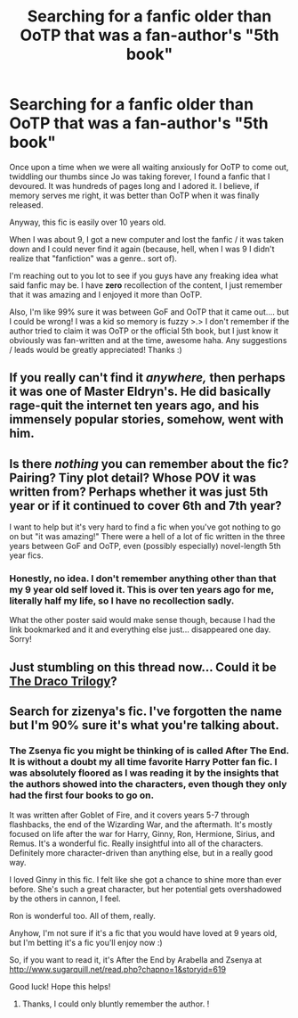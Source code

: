 #+TITLE: Searching for a fanfic older than OoTP that was a fan-author's "5th book"

* Searching for a fanfic older than OoTP that was a fan-author's "5th book"
:PROPERTIES:
:Author: EyeSeaEwe
:Score: 2
:DateUnix: 1341550509.0
:DateShort: 2012-Jul-06
:END:
Once upon a time when we were all waiting anxiously for OoTP to come out, twiddling our thumbs since Jo was taking forever, I found a fanfic that I devoured. It was hundreds of pages long and I adored it. I believe, if memory serves me right, it was better than OoTP when it was finally released.

Anyway, this fic is easily over 10 years old.

When I was about 9, I got a new computer and lost the fanfic / it was taken down and I could never find it again (because, hell, when I was 9 I didn't realize that "fanfiction" was a genre.. sort of).

I'm reaching out to you lot to see if you guys have any freaking idea what said fanfic may be. I have *zero* recollection of the content, I just remember that it was amazing and I enjoyed it more than OoTP.

Also, I'm like 99% sure it was between GoF and OoTP that it came out.... but I could be wrong! I was a kid so memory is fuzzy >.> I don't remember if the author tried to claim it was OoTP or the official 5th book, but I just know it obviously was fan-written and at the time, awesome haha. Any suggestions / leads would be greatly appreciated! Thanks :)


** If you really can't find it /anywhere,/ then perhaps it was one of Master Eldryn's. He did basically rage-quit the internet ten years ago, and his immensely popular stories, somehow, went with him.
:PROPERTIES:
:Author: jiltedtemplar
:Score: 5
:DateUnix: 1341597252.0
:DateShort: 2012-Jul-06
:END:


** Is there /nothing/ you can remember about the fic? Pairing? Tiny plot detail? Whose POV it was written from? Perhaps whether it was just 5th year or if it continued to cover 6th and 7th year?

I want to help but it's very hard to find a fic when you've got nothing to go on but "it was amazing!" There were a hell of a lot of fic written in the three years between GoF and OoTP, even (possibly especially) novel-length 5th year fics.
:PROPERTIES:
:Author: SilverCookieDust
:Score: 2
:DateUnix: 1341628976.0
:DateShort: 2012-Jul-07
:END:

*** Honestly, no idea. I don't remember anything other than that my 9 year old self loved it. This is over ten years ago for me, literally half my life, so I have no recollection sadly.

What the other poster said would make sense though, because I had the link bookmarked and it and everything else just... disappeared one day. Sorry!
:PROPERTIES:
:Author: EyeSeaEwe
:Score: 1
:DateUnix: 1341635040.0
:DateShort: 2012-Jul-07
:END:


** Just stumbling on this thread now... Could it be [[http://fanlore.org/wiki/The_Draco_Trilogy][The Draco Trilogy]]?
:PROPERTIES:
:Author: potterarchy
:Score: 2
:DateUnix: 1343264227.0
:DateShort: 2012-Jul-26
:END:


** Search for zizenya's fic. I've forgotten the name but I'm 90% sure it's what you're talking about.
:PROPERTIES:
:Score: 1
:DateUnix: 1342146269.0
:DateShort: 2012-Jul-13
:END:

*** The Zsenya fic you might be thinking of is called After The End. It is without a doubt my all time favorite Harry Potter fan fic. I was absolutely floored as I was reading it by the insights that the authors showed into the characters, even though they only had the first four books to go on.

It was written after Goblet of Fire, and it covers years 5-7 through flashbacks, the end of the Wizarding War, and the aftermath. It's mostly focused on life after the war for Harry, Ginny, Ron, Hermione, Sirius, and Remus. It's a wonderful fic. Really insightful into all of the characters. Definitely more character-driven than anything else, but in a really good way.

I loved Ginny in this fic. I felt like she got a chance to shine more than ever before. She's such a great character, but her potential gets overshadowed by the others in cannon, I feel.

Ron is wonderful too. All of them, really.

Anyhow, I'm not sure if it's a fic that you would have loved at 9 years old, but I'm betting it's a fic you'll enjoy now :)

So, if you want to read it, it's After the End by Arabella and Zsenya at [[http://www.sugarquill.net/read.php?chapno=1&storyid=619]]

Good luck! Hope this helps!
:PROPERTIES:
:Author: foreverhope
:Score: 3
:DateUnix: 1342302021.0
:DateShort: 2012-Jul-15
:END:

**** Thanks, I could only bluntly remember the author. !
:PROPERTIES:
:Score: 1
:DateUnix: 1342308080.0
:DateShort: 2012-Jul-15
:END:
